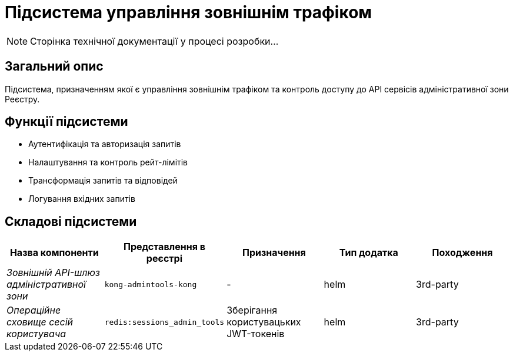 = Підсистема управління зовнішнім трафіком

[NOTE]
--
Сторінка технічної документації у процесі розробки...
--

== Загальний опис

Підсистема, призначенням якої є управління зовнішнім трафіком та контроль доступу до API сервісів адміністративної зони Реєстру.

== Функції підсистеми

* Аутентифікація та авторизація запитів
* Налаштування та контроль рейт-лімітів
* Трансформація запитів та відповідей
* Логування вхідних запитів

== Складові підсистеми

|===
|Назва компоненти|Представлення в реєстрі|Призначення|Тип додатка|Походження

|_Зовнішній API-шлюз адміністративної зони_
|`kong-admintools-kong`
|-
|helm
|3rd-party

|_Операційне сховище сесій користувача_
|`redis:sessions_admin_tools`
|Зберігання користувацьких JWT-токенів
|helm
|3rd-party
|===